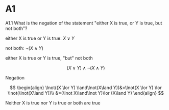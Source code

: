 * A1
A1.1 What is the negation of the statement "either X is true, or Y is true, but not both"?

either X is true or Y is true: $X \lor Y$

not both: $\lnot(X \land Y)$

either X is true or Y is true, "but" not both

$$
(X \lor Y) \land\lnot(X\land Y)
$$

Negation

$$
\begin{align}
\lnot((X \lor Y) \land\lnot(X\land Y))&=\lnot(X \lor Y) \lor \lnot(\lnot(X\land Y))\\
&=(\lnot X\land\lnot Y)\lor (X\land Y)
\end{align}
$$

Neither X is true nor Y is true or both are true
